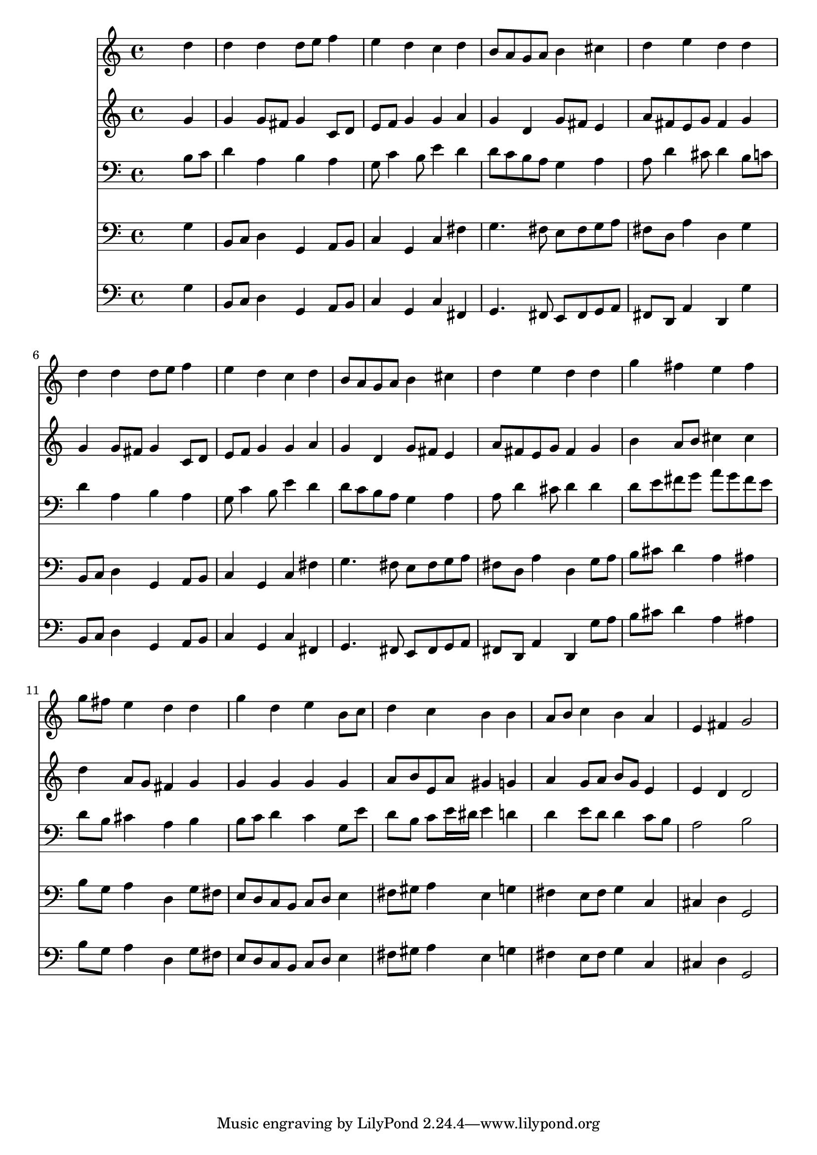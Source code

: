 % Lily was here -- automatically converted by /usr/local/lilypond/usr/bin/midi2ly from 011704v1.mid
\version "2.10.0"


trackAchannelA =  {
  
  \time 4/4 
  

  \key g \major
  
  \tempo 4 = 93 
  
}

trackA = <<
  \context Voice = channelA \trackAchannelA
>>


trackBchannelA = \relative c {
  
  % [SEQUENCE_TRACK_NAME] Instrument 1
  s2. d''4 |
  % 2
  d d d8 e f4 |
  % 3
  e d c d |
  % 4
  b8 a g a b4 cis |
  % 5
  d e d d |
  % 6
  d d d8 e f4 |
  % 7
  e d c d |
  % 8
  b8 a g a b4 cis |
  % 9
  d e d d |
  % 10
  g fis e fis |
  % 11
  g8 fis e4 d d |
  % 12
  g d e b8 c |
  % 13
  d4 c b b |
  % 14
  a8 b c4 b a |
  % 15
  e fis g2 |
  % 16
  
}

trackB = <<
  \context Voice = channelA \trackBchannelA
>>


trackCchannelA =  {
  
  % [SEQUENCE_TRACK_NAME] Instrument 2
  
}

trackCchannelB = \relative c {
  s2. g''4 |
  % 2
  g g8 fis g4 c,8 d |
  % 3
  e f g4 g a |
  % 4
  g d g8 fis e4 |
  % 5
  a8 fis e g fis4 g |
  % 6
  g g8 fis g4 c,8 d |
  % 7
  e f g4 g a |
  % 8
  g d g8 fis e4 |
  % 9
  a8 fis e g fis4 g |
  % 10
  b a8 b cis4 cis |
  % 11
  d a8 g fis4 g |
  % 12
  g g g g |
  % 13
  a8 b e, a gis4 g |
  % 14
  a g8 a b g e4 |
  % 15
  e d d2 |
  % 16
  
}

trackC = <<
  \context Voice = channelA \trackCchannelA
  \context Voice = channelB \trackCchannelB
>>


trackDchannelA =  {
  
  % [SEQUENCE_TRACK_NAME] Instrument 3
  
}

trackDchannelB = \relative c {
  s2. b'8 c |
  % 2
  d4 a b a |
  % 3
  g8 c4 b8 e4 d |
  % 4
  d8 c b a g4 a |
  % 5
  a8 d4 cis8 d4 b8 c |
  % 6
  d4 a b a |
  % 7
  g8 c4 b8 e4 d |
  % 8
  d8 c b a g4 a |
  % 9
  a8 d4 cis8 d4 d |
  % 10
  d8 e fis g a g fis e |
  % 11
  d b cis4 a b |
  % 12
  b8 c d4 c g8 e' |
  % 13
  d b c e16 dis e4 d |
  % 14
  d e8 d d4 c8 b |
  % 15
  a2 b |
  % 16
  
}

trackD = <<

  \clef bass
  
  \context Voice = channelA \trackDchannelA
  \context Voice = channelB \trackDchannelB
>>


trackEchannelA =  {
  
  % [SEQUENCE_TRACK_NAME] Instrument 4
  
}

trackEchannelB = \relative c {
  s2. g'4 |
  % 2
  b,8 c d4 g, a8 b |
  % 3
  c4 g c fis |
  % 4
  g4. fis8 e fis g a |
  % 5
  fis d a'4 d, g |
  % 6
  b,8 c d4 g, a8 b |
  % 7
  c4 g c fis |
  % 8
  g4. fis8 e fis g a |
  % 9
  fis d a'4 d, g8 a |
  % 10
  b cis d4 a ais |
  % 11
  b8 g a4 d, g8 fis |
  % 12
  e d c b c d e4 |
  % 13
  fis8 gis a4 e g |
  % 14
  fis e8 fis g4 c, |
  % 15
  cis d g,2 |
  % 16
  
}

trackE = <<

  \clef bass
  
  \context Voice = channelA \trackEchannelA
  \context Voice = channelB \trackEchannelB
>>


trackFchannelA =  {
  
  % [SEQUENCE_TRACK_NAME] Instrument 5
  
}

trackFchannelB = \relative c {
  s2. g'4 |
  % 2
  b,8 c d4 g, a8 b |
  % 3
  c4 g c fis, |
  % 4
  g4. fis8 e fis g a |
  % 5
  fis d a'4 d, g' |
  % 6
  b,8 c d4 g, a8 b |
  % 7
  c4 g c fis, |
  % 8
  g4. fis8 e fis g a |
  % 9
  fis d a'4 d, g'8 a |
  % 10
  b cis d4 a ais |
  % 11
  b8 g a4 d, g8 fis |
  % 12
  e d c b c d e4 |
  % 13
  fis8 gis a4 e g |
  % 14
  fis e8 fis g4 c, |
  % 15
  cis d g,2 |
  % 16
  
}

trackF = <<

  \clef bass
  
  \context Voice = channelA \trackFchannelA
  \context Voice = channelB \trackFchannelB
>>


\score {
  <<
    \context Staff=trackB \trackB
    \context Staff=trackC \trackC
    \context Staff=trackD \trackD
    \context Staff=trackE \trackE
    \context Staff=trackF \trackF
  >>
}
